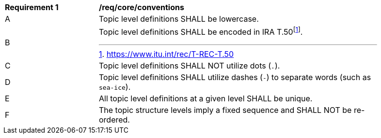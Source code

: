 [[req_core_conventions]]
[width="90%",cols="2,6a"]
|===
^|*Requirement {counter:req-id}* |*/req/core/conventions*
^|A |Topic level definitions SHALL be lowercase.
^|B |Topic level definitions SHALL be encoded in IRA T.50footnote:[https://www.itu.int/rec/T-REC-T.50].
^|C |Topic level definitions SHALL NOT utilize dots (``.``).
^|D |Topic level definitions SHALL utilize dashes (``-``) to separate words (such as ``sea-ice``).
^|E |All topic level definitions at a given level SHALL be unique.
^|F |The topic structure levels imply a fixed sequence and SHALL NOT be re-ordered.
|===
